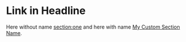 * Link in Headline <<section:one>>

Here without name [[section:one]] and here with name [[section:one][My Custom Section Name]].

